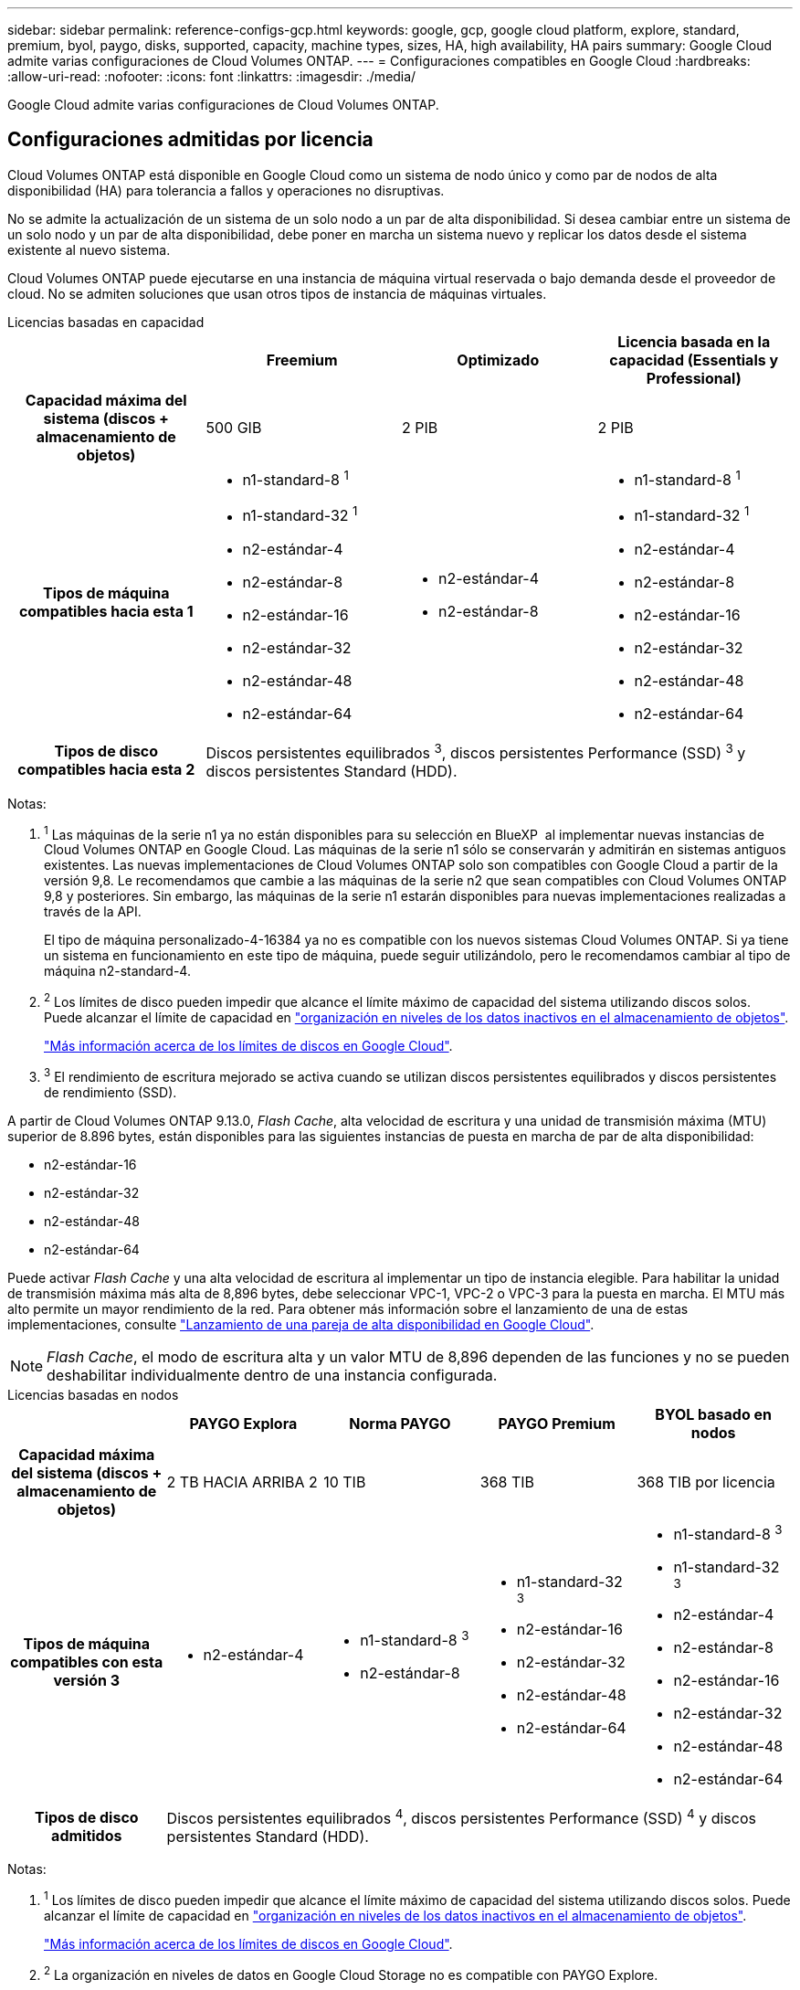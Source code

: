 ---
sidebar: sidebar 
permalink: reference-configs-gcp.html 
keywords: google, gcp, google cloud platform, explore, standard, premium, byol, paygo, disks, supported, capacity, machine types, sizes, HA, high availability, HA pairs 
summary: Google Cloud admite varias configuraciones de Cloud Volumes ONTAP. 
---
= Configuraciones compatibles en Google Cloud
:hardbreaks:
:allow-uri-read: 
:nofooter: 
:icons: font
:linkattrs: 
:imagesdir: ./media/


[role="lead"]
Google Cloud admite varias configuraciones de Cloud Volumes ONTAP.



== Configuraciones admitidas por licencia

Cloud Volumes ONTAP está disponible en Google Cloud como un sistema de nodo único y como par de nodos de alta disponibilidad (HA) para tolerancia a fallos y operaciones no disruptivas.

No se admite la actualización de un sistema de un solo nodo a un par de alta disponibilidad. Si desea cambiar entre un sistema de un solo nodo y un par de alta disponibilidad, debe poner en marcha un sistema nuevo y replicar los datos desde el sistema existente al nuevo sistema.

Cloud Volumes ONTAP puede ejecutarse en una instancia de máquina virtual reservada o bajo demanda desde el proveedor de cloud. No se admiten soluciones que usan otros tipos de instancia de máquinas virtuales.

[role="tabbed-block"]
====
.Licencias basadas en capacidad
--
[cols="h,d,d,d"]
|===
|  | Freemium | Optimizado | Licencia basada en la capacidad (Essentials y Professional) 


| Capacidad máxima del sistema (discos + almacenamiento de objetos) | 500 GIB | 2 PIB | 2 PIB 


| Tipos de máquina compatibles hacia esta 1  a| 
* n1-standard-8 ^1^
* n1-standard-32 ^1^
* n2-estándar-4
* n2-estándar-8
* n2-estándar-16
* n2-estándar-32
* n2-estándar-48
* n2-estándar-64

 a| 
* n2-estándar-4
* n2-estándar-8

 a| 
* n1-standard-8 ^1^
* n1-standard-32 ^1^
* n2-estándar-4
* n2-estándar-8
* n2-estándar-16
* n2-estándar-32
* n2-estándar-48
* n2-estándar-64




| Tipos de disco compatibles hacia esta 2 3+| Discos persistentes equilibrados ^3^, discos persistentes Performance (SSD) ^3^ y discos persistentes Standard (HDD). 
|===
Notas:

. ^1^ Las máquinas de la serie n1 ya no están disponibles para su selección en BlueXP  al implementar nuevas instancias de Cloud Volumes ONTAP en Google Cloud. Las máquinas de la serie n1 sólo se conservarán y admitirán en sistemas antiguos existentes. Las nuevas implementaciones de Cloud Volumes ONTAP solo son compatibles con Google Cloud a partir de la versión 9,8. Le recomendamos que cambie a las máquinas de la serie n2 que sean compatibles con Cloud Volumes ONTAP 9,8 y posteriores. Sin embargo, las máquinas de la serie n1 estarán disponibles para nuevas implementaciones realizadas a través de la API.
+
El tipo de máquina personalizado-4-16384 ya no es compatible con los nuevos sistemas Cloud Volumes ONTAP. Si ya tiene un sistema en funcionamiento en este tipo de máquina, puede seguir utilizándolo, pero le recomendamos cambiar al tipo de máquina n2-standard-4.

. ^2^ Los límites de disco pueden impedir que alcance el límite máximo de capacidad del sistema utilizando discos solos. Puede alcanzar el límite de capacidad en https://docs.netapp.com/us-en/bluexp-cloud-volumes-ontap/concept-data-tiering.html["organización en niveles de los datos inactivos en el almacenamiento de objetos"^].
+
link:reference-limits-gcp.html["Más información acerca de los límites de discos en Google Cloud"].

. ^3^ El rendimiento de escritura mejorado se activa cuando se utilizan discos persistentes equilibrados y discos persistentes de rendimiento (SSD).


A partir de Cloud Volumes ONTAP 9.13.0, _Flash Cache_, alta velocidad de escritura y una unidad de transmisión máxima (MTU) superior de 8.896 bytes, están disponibles para las siguientes instancias de puesta en marcha de par de alta disponibilidad:

* n2-estándar-16
* n2-estándar-32
* n2-estándar-48
* n2-estándar-64


Puede activar _Flash Cache_ y una alta velocidad de escritura al implementar un tipo de instancia elegible. Para habilitar la unidad de transmisión máxima más alta de 8,896 bytes, debe seleccionar VPC-1, VPC-2 o VPC-3 para la puesta en marcha. El MTU más alto permite un mayor rendimiento de la red. Para obtener más información sobre el lanzamiento de una de estas implementaciones, consulte https://docs.netapp.com/us-en/bluexp-cloud-volumes-ontap/task-deploying-gcp.html#launching-an-ha-pair-in-google-cloud["Lanzamiento de una pareja de alta disponibilidad en Google Cloud"].


NOTE: _Flash Cache_, el modo de escritura alta y un valor MTU de 8,896 dependen de las funciones y no se pueden deshabilitar individualmente dentro de una instancia configurada.

--
.Licencias basadas en nodos
--
[cols="h,d,d,d,d"]
|===
|  | PAYGO Explora | Norma PAYGO | PAYGO Premium | BYOL basado en nodos 


| Capacidad máxima del sistema (discos + almacenamiento de objetos) | 2 TB HACIA ARRIBA 2 | 10 TIB | 368 TIB | 368 TIB por licencia 


| Tipos de máquina compatibles con esta versión 3  a| 
* n2-estándar-4

 a| 
* n1-standard-8 ^3^
* n2-estándar-8

 a| 
* n1-standard-32 ^3^
* n2-estándar-16
* n2-estándar-32
* n2-estándar-48
* n2-estándar-64

 a| 
* n1-standard-8 ^3^
* n1-standard-32 ^3^
* n2-estándar-4
* n2-estándar-8
* n2-estándar-16
* n2-estándar-32
* n2-estándar-48
* n2-estándar-64




| Tipos de disco admitidos 4+| Discos persistentes equilibrados ^4^, discos persistentes Performance (SSD) ^4^ y discos persistentes Standard (HDD). 
|===
Notas:

. ^1^ Los límites de disco pueden impedir que alcance el límite máximo de capacidad del sistema utilizando discos solos. Puede alcanzar el límite de capacidad en https://docs.netapp.com/us-en/bluexp-cloud-volumes-ontap/concept-data-tiering.html["organización en niveles de los datos inactivos en el almacenamiento de objetos"^].
+
link:reference-limits-gcp.html["Más información acerca de los límites de discos en Google Cloud"].

. ^2^ La organización en niveles de datos en Google Cloud Storage no es compatible con PAYGO Explore.
. ^3^ Las máquinas de la serie n1 ya no están disponibles para su selección en BlueXP  al implementar nuevas instancias de Cloud Volumes ONTAP en Google Cloud. Las máquinas de la serie n1 sólo se conservarán y admitirán en sistemas antiguos existentes. Las nuevas implementaciones de Cloud Volumes ONTAP solo son compatibles con Google Cloud a partir de la versión 9,8. Le recomendamos que cambie a las máquinas de la serie n2 que sean compatibles con Cloud Volumes ONTAP 9,8 y posteriores. Sin embargo, las máquinas de la serie n1 estarán disponibles para nuevas implementaciones realizadas a través de la API.
+
El tipo de máquina personalizado-4-16384 ya no es compatible con los nuevos sistemas Cloud Volumes ONTAP. Si ya tiene un sistema en funcionamiento en este tipo de máquina, puede seguir utilizándolo, pero le recomendamos cambiar al tipo de máquina n2-standard-4.

. ^4^ El rendimiento de escritura mejorado se activa cuando se utilizan discos persistentes equilibrados y discos persistentes de rendimiento (SSD).


La interfaz BlueXP muestra un tipo de máquina adicional compatible para Standard y BYOL: n1-Highmem-4. Sin embargo, este tipo de máquina no está pensado para entornos de producción. Lo hemos puesto a disposición únicamente para entornos específicos de laboratorio.

A partir de la versión 9.13.0 del software Cloud Volumes ONTAP, _Flash Cache_, alta velocidad de escritura y una unidad de transmisión máxima (MTU) superior de 8,896 bytes, están disponibles para las siguientes instancias de implementación de parejas de alta disponibilidad:

* n2-estándar-16
* n2-estándar-32
* n2-estándar-48
* n2-estándar-64


Puede activar _Flash Cache_ y una alta velocidad de escritura al implementar un tipo de instancia elegible. Para habilitar la unidad de transmisión máxima más alta de 8,896 bytes, debe seleccionar VPC-1, VPC-2 o VPC-3 para la puesta en marcha. El MTU más alto permite un mayor rendimiento de la red. Para obtener más información sobre el lanzamiento de una de estas implementaciones, consulte https://docs.netapp.com/us-en/bluexp-cloud-volumes-ontap/task-deploying-gcp.html#launching-an-ha-pair-in-google-cloud["Lanzamiento de una pareja de alta disponibilidad en Google Cloud"].


NOTE: _Flash Cache_, el modo de escritura alta y un valor MTU de 8,896 dependen de las funciones y no se pueden deshabilitar individualmente dentro de una instancia configurada.

--
====


== Tamaños de disco admitidos

En Google Cloud, un agregado puede contener hasta 6 discos con el mismo tipo y tamaño. Se admiten los siguientes tamaños de disco:

* 100 GB
* 500 GB
* 1 TB
* 2 TB
* 4 TB
* 8 TB
* 16 TB
* 64 TB




== Regiones admitidas

Para obtener soporte de región de Google Cloud, consulte https://cloud.netapp.com/cloud-volumes-global-regions["Regiones globales de Cloud Volumes"^].
